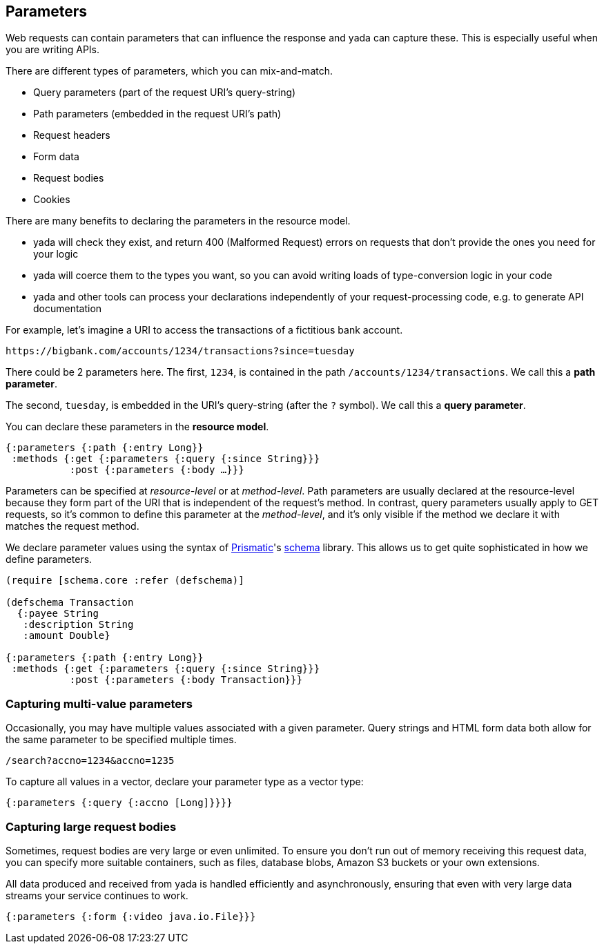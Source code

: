 [[parameters]]
Parameters
----------

Web requests can contain parameters that can influence the response and
yada can capture these. This is especially useful when you are writing
APIs.

There are different types of parameters, which you can mix-and-match.

* Query parameters (part of the request URI's query-string)
* Path parameters (embedded in the request URI's path)
* Request headers
* Form data
* Request bodies
* Cookies

There are many benefits to declaring the parameters in the resource
model.

* yada will check they exist, and return 400 (Malformed Request) errors
on requests that don't provide the ones you need for your logic
* yada will coerce them to the types you want, so you can avoid writing
loads of type-conversion logic in your code
* yada and other tools can process your declarations independently of
your request-processing code, e.g. to generate API documentation

For example, let's imagine a URI to access the transactions of a
fictitious bank account.

[source,nohighlight]
----
https://bigbank.com/accounts/1234/transactions?since=tuesday
----

There could be 2 parameters here. The first, `1234`, is contained in the
path `/accounts/1234/transactions`. We call this a **path parameter**.

The second, `tuesday`, is embedded in the URI's query-string (after the
`?` symbol). We call this a **query parameter**.

You can declare these parameters in the **resource model**.

[source,clojure]
----
{:parameters {:path {:entry Long}}
 :methods {:get {:parameters {:query {:since String}}}
           :post {:parameters {:body …}}}
----

Parameters can be specified at _resource-level_ or at __method-level__.
Path parameters are usually declared at the resource-level because they
form part of the URI that is independent of the request's method. In
contrast, query parameters usually apply to GET requests, so it's common
to define this parameter at the __method-level__, and it's only visible
if the method we declare it with matches the request method.

We declare parameter values using the syntax of
https://prismatic.com[Prismatic]'s
https://github.com/prismatic/schema[schema] library. This allows us to
get quite sophisticated in how we define parameters.

[source,clojure]
----
(require [schema.core :refer (defschema)]

(defschema Transaction
  {:payee String
   :description String
   :amount Double}

{:parameters {:path {:entry Long}}
 :methods {:get {:parameters {:query {:since String}}}
           :post {:parameters {:body Transaction}}}
----

[[capturing-multi-value-parameters]]
Capturing multi-value parameters
~~~~~~~~~~~~~~~~~~~~~~~~~~~~~~~~

Occasionally, you may have multiple values associated with a given
parameter. Query strings and HTML form data both allow for the same
parameter to be specified multiple times.

....
/search?accno=1234&accno=1235
....

To capture all values in a vector, declare your parameter type as a
vector type:

[source,clojure]
----
{:parameters {:query {:accno [Long]}}}}
----

[[capturing-large-request-bodies]]
Capturing large request bodies
~~~~~~~~~~~~~~~~~~~~~~~~~~~~~~

Sometimes, request bodies are very large or even unlimited. To ensure
you don't run out of memory receiving this request data, you can specify
more suitable containers, such as files, database blobs, Amazon S3
buckets or your own extensions.

All data produced and received from yada is handled efficiently and
asynchronously, ensuring that even with very large data streams your
service continues to work.

[source,clojure]
----
{:parameters {:form {:video java.io.File}}}
----
